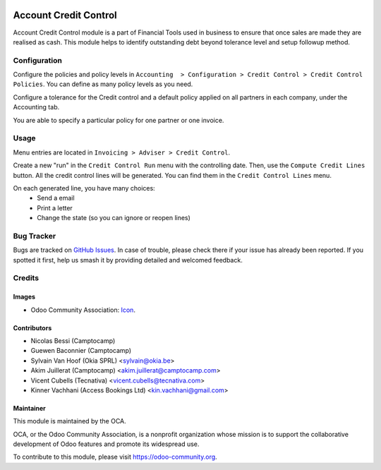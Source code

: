 .. image:: https://img.shields.io/badge/license-AGPL--3-blue.png
   :target: https://www.gnu.org/licenses/agpl
   :alt: License: AGPL-3

======================
Account Credit Control
======================

Account Credit Control module is a part of Financial Tools used in business to
ensure that once sales are made they are realised as cash. This module helps to
identify outstanding debt beyond tolerance level and setup followup method.

Configuration
=============

Configure the policies and policy levels in ``Accounting  > Configuration >
Credit Control > Credit Control Policies``.
You can define as many policy levels as you need.

Configure a tolerance for the Credit control and a default policy
applied on all partners in each company, under the Accounting tab.

You are able to specify a particular policy for one partner or one invoice.

Usage
=====

Menu entries are located in ``Invoicing > Adviser > Credit Control``.

Create a new "run" in the ``Credit Control Run`` menu with the controlling date.
Then, use the ``Compute Credit Lines`` button. All the credit control lines will
be generated. You can find them in the ``Credit Control Lines`` menu.

On each generated line, you have many choices:
 * Send a email
 * Print a letter
 * Change the state (so you can ignore or reopen lines)


.. image:: https://odoo-community.org/website/image/ir.attachment/5784_f2813bd/datas
   :alt: Try me on Runbot
   :target: https://runbot.odoo-community.org/runbot/92/11.0

Bug Tracker
===========

Bugs are tracked on `GitHub Issues
<https://github.com/OCA/account-financial-tools/issues>`_. In case of trouble, please
check there if your issue has already been reported. If you spotted it first,
help us smash it by providing detailed and welcomed feedback.

Credits
=======

Images
------

* Odoo Community Association: `Icon <https://github.com/OCA/maintainer-tools/blob/master/template/module/static/description/icon.svg>`_.

Contributors
------------

* Nicolas Bessi (Camptocamp)
* Guewen Baconnier (Camptocamp)
* Sylvain Van Hoof (Okia SPRL) <sylvain@okia.be>
* Akim Juillerat (Camptocamp) <akim.juillerat@camptocamp.com>
* Vicent Cubells (Tecnativa) <vicent.cubells@tecnativa.com>
* Kinner Vachhani (Access Bookings Ltd) <kin.vachhani@gmail.com>

Maintainer
----------

.. image:: https://odoo-community.org/logo.png
   :alt: Odoo Community Association
   :target: https://odoo-community.org

This module is maintained by the OCA.

OCA, or the Odoo Community Association, is a nonprofit organization whose
mission is to support the collaborative development of Odoo features and
promote its widespread use.

To contribute to this module, please visit https://odoo-community.org.


